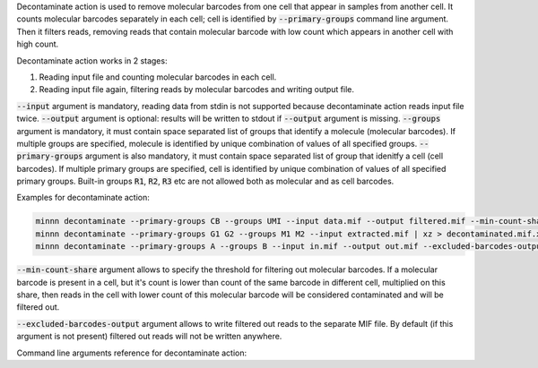Decontaminate action is used to remove molecular barcodes from one cell that appear in samples from another cell.
It counts molecular barcodes separately in each cell; cell is identified by :code:`--primary-groups` command line
argument. Then it filters reads, removing reads that contain molecular barcode with low count which appears in another
cell with high count.

Decontaminate action works in 2 stages:

1. Reading input file and counting molecular barcodes in each cell.
2. Reading input file again, filtering reads by molecular barcodes and writing output file.

:code:`--input` argument is mandatory, reading data from stdin is not supported because decontaminate action reads
input file twice. :code:`--output` argument is optional: results will be written to stdout if :code:`--output` argument
is missing. :code:`--groups` argument is mandatory, it must contain space separated list of groups that identify
a molecule (molecular barcodes). If multiple groups are specified, molecule is identified by unique combination of
values of all specified groups. :code:`--primary-groups` argument is also mandatory, it must contain space separated
list of group that idenitfy a cell (cell barcodes). If multiple primary groups are specified, cell is identified by
unique combination of values of all specified primary groups. Built-in groups :code:`R1`, :code:`R2`, :code:`R3` etc
are not allowed both as molecular and as cell barcodes.

Examples for decontaminate action:

.. code-block:: text

   minnn decontaminate --primary-groups CB --groups UMI --input data.mif --output filtered.mif --min-count-share 0.01
   minnn decontaminate --primary-groups G1 G2 --groups M1 M2 --input extracted.mif | xz > decontaminated.mif.xz
   minnn decontaminate --primary-groups A --groups B --input in.mif --output out.mif --excluded-barcodes-output ex.mif

:code:`--min-count-share` argument allows to specify the threshold for filtering out molecular barcodes. If a molecular
barcode is present in a cell, but it's count is lower than count of the same barcode in different cell, multiplied on
this share, then reads in the cell with lower count of this molecular barcode will be considered contaminated and will
be filtered out.

:code:`--excluded-barcodes-output` argument allows to write filtered out reads to the separate MIF file. By default
(if this argument is not present) filtered out reads will not be written anywhere.

Command line arguments reference for decontaminate action:
